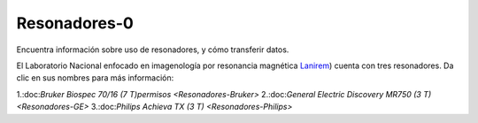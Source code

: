 Resonadores-0
====================


Encuentra información sobre uso de resonadores, y cómo transferir datos.

El Laboratorio Nacional enfocado en imagenología por resonancia magnética  `Lanirem <http://www.lanirem.inb.unam.mx/>`_) cuenta con tres resonadores. Da clic en sus nombres para más información:

1.:doc:`Bruker Biospec 70/16 (7 T)permisos <Resonadores-Bruker>`
2.:doc:`General Electric Discovery MR750 (3 T) <Resonadores-GE>`
3.:doc:`Philips Achieva TX (3 T) <Resonadores-Philips>`
